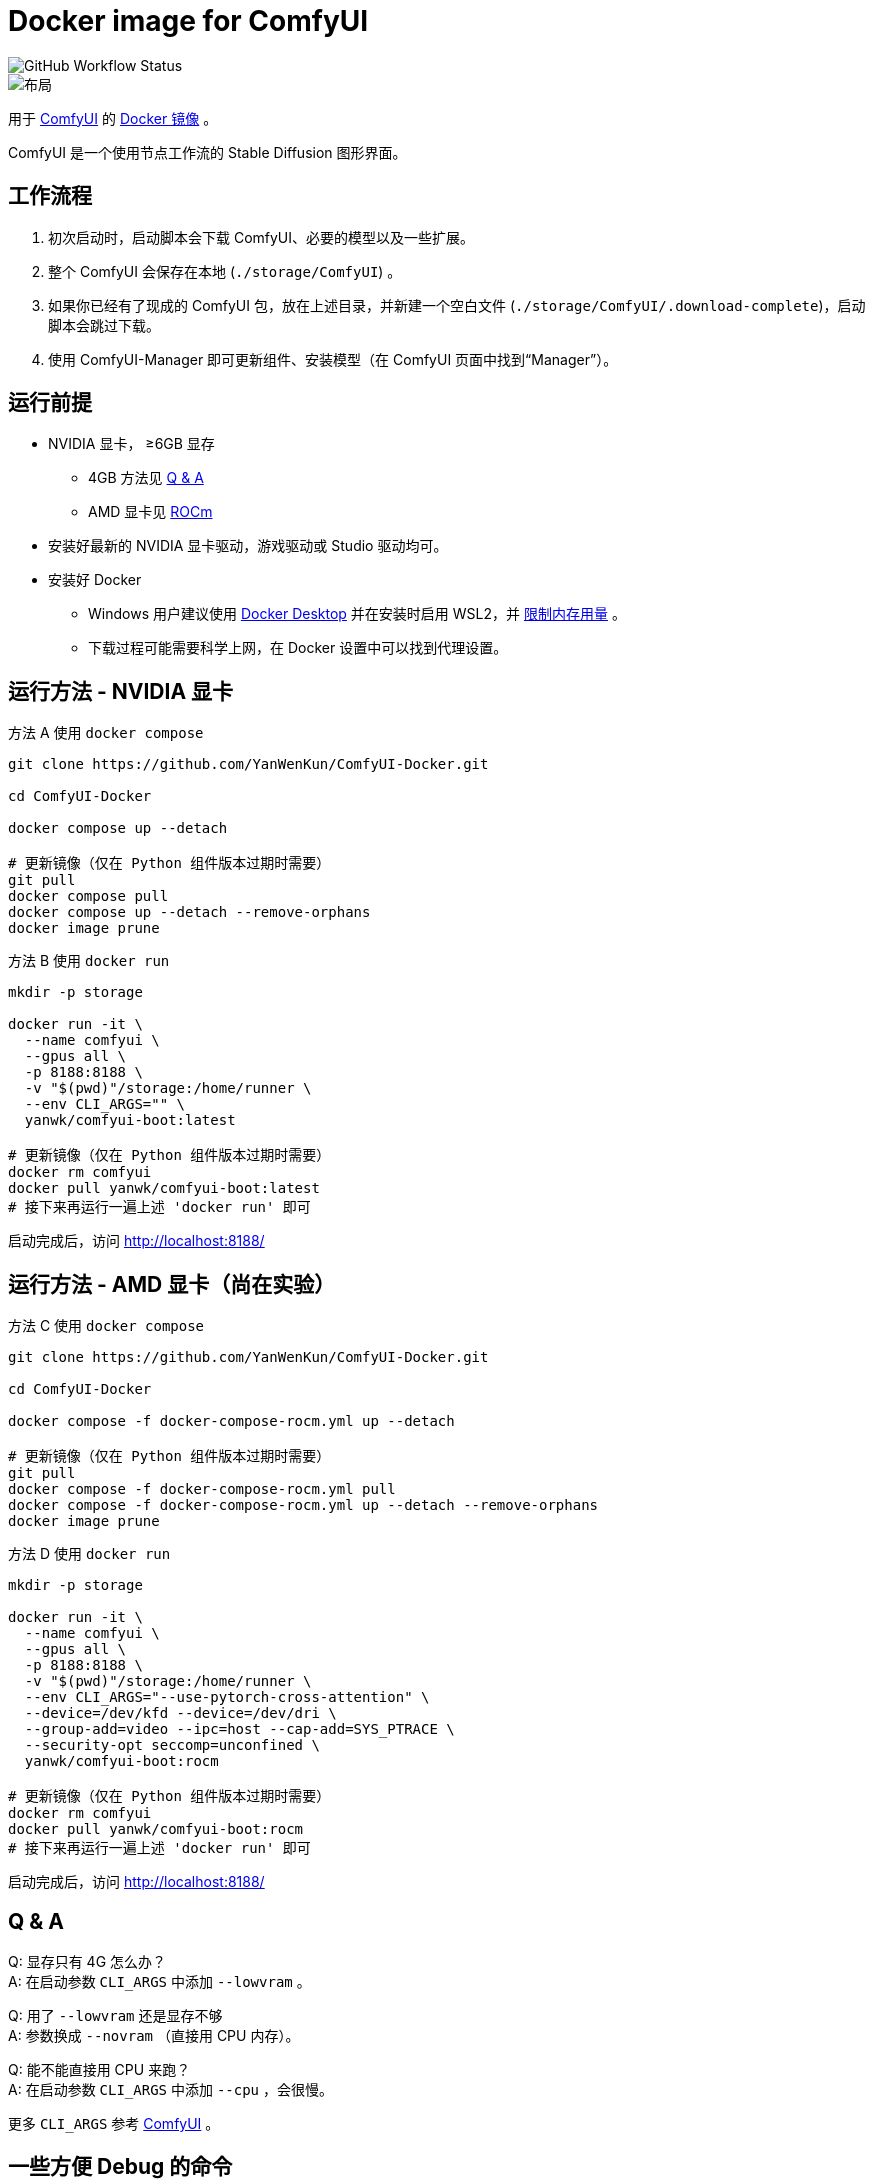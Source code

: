 # Docker image for ComfyUI

image::https://github.com/YanWenKun/ComfyUI-Docker/actions/workflows/build-regular.yml/badge.svg["GitHub Workflow Status"]

image::docs/chart-concept.zh.svg["布局"]

用于
https://github.com/comfyanonymous/ComfyUI[ComfyUI]
的
https://hub.docker.com/r/yanwk/comfyui-boot[Docker 镜像] 。

ComfyUI 是一个使用节点工作流的 Stable Diffusion 图形界面。


## 工作流程

1. 初次启动时，启动脚本会下载 ComfyUI、必要的模型以及一些扩展。
2. 整个 ComfyUI 会保存在本地 (`./storage/ComfyUI`) 。
3. 如果你已经有了现成的 ComfyUI 包，放在上述目录，并新建一个空白文件 (`./storage/ComfyUI/.download-complete`)，启动脚本会跳过下载。
4. 使用 ComfyUI-Manager 即可更新组件、安装模型（在 ComfyUI 页面中找到“Manager”）。


## 运行前提

* NVIDIA 显卡， ≥6GB 显存
** 4GB 方法见 <<q-n-a, Q & A>>
** AMD 显卡见 <<rocm, ROCm>>

* 安装好最新的 NVIDIA 显卡驱动，游戏驱动或 Studio 驱动均可。

* 安装好 Docker
** Windows 用户建议使用 https://www.docker.com/products/docker-desktop/[Docker Desktop] 并在安装时启用 WSL2，并 https://zhuanlan.zhihu.com/p/345645621[限制内存用量] 。
** 下载过程可能需要科学上网，在 Docker 设置中可以找到代理设置。


## 运行方法 - NVIDIA 显卡

.方法 A 使用 `docker compose`
[source,sh]
----
git clone https://github.com/YanWenKun/ComfyUI-Docker.git

cd ComfyUI-Docker

docker compose up --detach

# 更新镜像（仅在 Python 组件版本过期时需要）
git pull
docker compose pull
docker compose up --detach --remove-orphans
docker image prune
----

.方法 B 使用 `docker run`
[source,sh]
----
mkdir -p storage

docker run -it \
  --name comfyui \
  --gpus all \
  -p 8188:8188 \
  -v "$(pwd)"/storage:/home/runner \
  --env CLI_ARGS="" \
  yanwk/comfyui-boot:latest

# 更新镜像（仅在 Python 组件版本过期时需要）
docker rm comfyui
docker pull yanwk/comfyui-boot:latest
# 接下来再运行一遍上述 'docker run' 即可
----

启动完成后，访问 http://localhost:8188/


[[rocm]]
## 运行方法 - AMD 显卡（尚在实验）

.方法 C 使用 `docker compose`
[source,sh]
----
git clone https://github.com/YanWenKun/ComfyUI-Docker.git

cd ComfyUI-Docker

docker compose -f docker-compose-rocm.yml up --detach

# 更新镜像（仅在 Python 组件版本过期时需要）
git pull
docker compose -f docker-compose-rocm.yml pull
docker compose -f docker-compose-rocm.yml up --detach --remove-orphans
docker image prune
----

.方法 D 使用 `docker run`
[source,sh]
----
mkdir -p storage

docker run -it \
  --name comfyui \
  --gpus all \
  -p 8188:8188 \
  -v "$(pwd)"/storage:/home/runner \
  --env CLI_ARGS="--use-pytorch-cross-attention" \
  --device=/dev/kfd --device=/dev/dri \
  --group-add=video --ipc=host --cap-add=SYS_PTRACE \
  --security-opt seccomp=unconfined \
  yanwk/comfyui-boot:rocm

# 更新镜像（仅在 Python 组件版本过期时需要）
docker rm comfyui
docker pull yanwk/comfyui-boot:rocm
# 接下来再运行一遍上述 'docker run' 即可
----

启动完成后，访问 http://localhost:8188/


[[q-n-a]]
## Q & A

Q: 显存只有 4G 怎么办？ +
A: 在启动参数 `CLI_ARGS` 中添加 `--lowvram` 。

Q: 用了 `--lowvram` 还是显存不够 +
A: 参数换成 `--novram` （直接用 CPU 内存）。

Q: 能不能直接用 CPU 来跑？ +
A: 在启动参数 `CLI_ARGS` 中添加 `--cpu` ，会很慢。

更多 `CLI_ARGS` 参考 
https://github.com/comfyanonymous/ComfyUI/blob/master/comfy/cli_args.py[ComfyUI] 。


## 一些方便 Debug 的命令

.编译最新 xFormers 并指定编译到的 NVIDIA GPU 架构
架构版本号参考 https://arnon.dk/matching-sm-architectures-arch-and-gencode-for-various-nvidia-cards/[Gencode 列表]
[source,sh]
----
docker build . --build-arg TORCH_CUDA_ARCH_LIST="6.0;6.1;6.2;7.0;7.2;7.5;8.0;8.6" -f Dockerfile-xformers -t yanwk/comfyui-boot:xformers
----

.构建镜像，打印所有日志（不折叠）
[source,sh]
----
docker build . --progress=plain -f Dockerfile -t yanwk/comfyui-boot:latest
----

.运行一个一次性容器
[source,sh]
----
docker run -it --rm --gpus all -p 8188:8188 \
  -v "$(pwd)"/storage:/home/runner \
  --env CLI_ARGS="" \
  yanwk/comfyui-boot:latest
----

.用 root 身份运行 bash
[source,sh]
----
docker run -it --rm --gpus all \
  -v "$(pwd)"/storage:/home/runner \
  -p 8188:8188 \
  -e CLI_ARGS="" \
  --user root \
  yanwk/comfyui-boot:latest /bin/bash
----


## 声明

代码使用
link:LICENSE[木兰公共许可证, 第2版] 。
中英双语哦！
